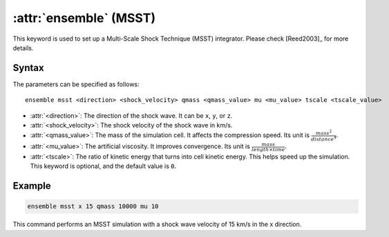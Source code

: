 .. _kw_ensemble_msst:

:attr:`ensemble` (MSST)
=======================

This keyword is used to set up a Multi-Scale Shock Technique (MSST) integrator. Please check [Reed2003]_ for more details.

Syntax
------

The parameters can be specified as follows::

    ensemble msst <direction> <shock_velocity> qmass <qmass_value> mu <mu_value> tscale <tscale_value>

- :attr:`<direction>`: The direction of the shock wave. It can be ``x``, ``y``, or ``z``.
- :attr:`<shock_velocity>`: The shock velocity of the shock wave in km/s.
- :attr:`<qmass_value>`: The mass of the simulation cell. It affects the compression speed. Its unit is :math:`\frac{mass^2}{distance^4}`.
- :attr:`<mu_value>`: The artificial viscosity. It improves convergence. Its unit is :math:`\frac{mass}{length \times time}`.
- :attr:`<tscale>`: The ratio of kinetic energy that turns into cell kinetic energy. This helps speed up the simulation. This keyword is optional, and the default value is ``0``.

Example
--------

.. code-block:: rst

    ensemble msst x 15 qmass 10000 mu 10

This command performs an MSST simulation with a shock wave velocity of 15 km/s in the x direction.